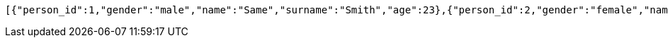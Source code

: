 [source,options="nowrap"]
----
[{"person_id":1,"gender":"male","name":"Same","surname":"Smith","age":23},{"person_id":2,"gender":"female","name":"Reem","surname":"Smith","age":21}]
----